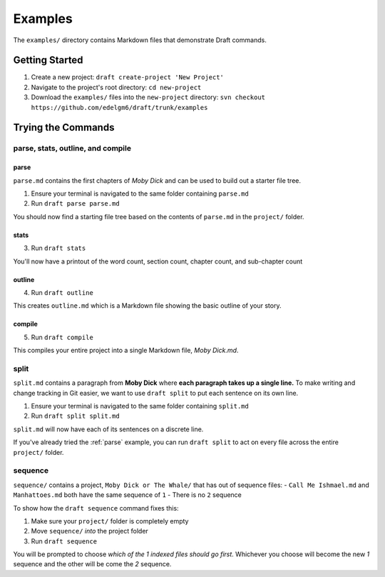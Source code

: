 ========
Examples
========
The ``examples/`` directory contains Markdown files that demonstrate Draft commands.

Getting Started
---------------

1. Create a new project: ``draft create-project 'New Project'``
2. Navigate to the project's root directory: ``cd new-project``
3. Download the ``examples/`` files into the ``new-project`` directory: ``svn checkout https://github.com/edelgm6/draft/trunk/examples``

Trying the Commands
-------------------

.. _parse:

parse, stats, outline, and compile
~~~~~~~~~~~~~~~~~~~~~~~~~~~~~~~~~~

parse
*****

``parse.md`` contains the first chapters of *Moby Dick* and can be used to build out a starter file tree.

1. Ensure your terminal is navigated to the same folder containing ``parse.md``
2. Run ``draft parse parse.md``


You should now find a starting file tree based on the contents of ``parse.md`` in the ``project/`` folder.

stats
*****

3. Run ``draft stats``

You'll now have a printout of the word count, section count, chapter count, and sub-chapter count

outline
*******

4. Run ``draft outline``

This creates ``outline.md`` which is a Markdown file showing the basic outline of your story.

compile
*******

5. Run ``draft compile``

This compiles your entire project into a single Markdown file, `Moby Dick.md`.

split
~~~~~

``split.md`` contains a paragraph from **Moby Dick** where **each paragraph takes up a single line.**
To make writing and change tracking in Git easier, we want to use ``draft split`` to put each sentence on its own line.

1. Ensure your terminal is navigated to the same folder containing ``split.md``
2. Run ``draft split split.md``

``split.md`` will now have each of its sentences on a discrete line.

If you've already tried the :ref:`parse` example, you can run ``draft split`` to act on every file across the entire ``project/`` folder.

sequence
~~~~~~~~

``sequence/`` contains a project, ``Moby Dick or The Whale/`` that has out of sequence files:
- ``Call Me Ishmael.md`` and ``Manhattoes.md`` both have the same sequence of ``1``
- There is no ``2`` sequence

To show how the ``draft sequence`` command fixes this:

1. Make sure your ``project/`` folder is completely empty
2. Move ``sequence/`` *into* the project folder
3. Run ``draft sequence``

You will be prompted to choose *which of the 1 indexed files should go first*.
Whichever you choose will become the new `1` sequence and the other will be come the `2` sequence.
